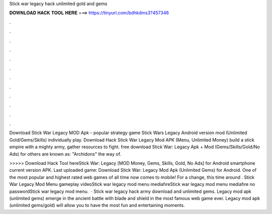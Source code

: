 Stick war legacy hack unlimited gold and gems



𝐃𝐎𝐖𝐍𝐋𝐎𝐀𝐃 𝐇𝐀𝐂𝐊 𝐓𝐎𝐎𝐋 𝐇𝐄𝐑𝐄 ===> https://tinyurl.com/bdhkdms3?457346



.



.



.



.



.



.



.



.



.



.



.



.

Download Stick War Legacy MOD Apk - popular strategy game Stick Wars Legacy Android version mod (Unlimited Gold/Gems/Skills) individually play. Download Hack Stick War Legacy Mod APK (Menu, Unlimited Money) build a stick empire with a mighty army, gather resources to fight. free download Stick War: Legacy Apk + Mod (Gems/Skills/Gold/No Ads) for  others are known as: "Archidons" the way of.

>>>>> Download Hack Tool hereStick War: Legacy [MOD Money, Gems, Skills, Gold, No Ads] for Android smartphone current version APK. Last uploaded game: Download Stick War: Legacy Mod Apk (Unlimited Gems) for Android. One of the most popular and highest rated web games of all time now comes to mobile! For a change, this time around . Stick War Legacy Mod Menu gameplay videoStick war legacy mod menu mediafıreStick war legacy mod menu mediafıre no passwordStick war legacy mod menu.  · Stick war legacy hack army download and unlimited gems. Legacy mod apk (unlimited gems) emerge in the ancient battle with blade and shield in the most famous web game ever. Legacy mod apk (unlimited gems/gold) will allow you to have the most fun and entertaining moments.
